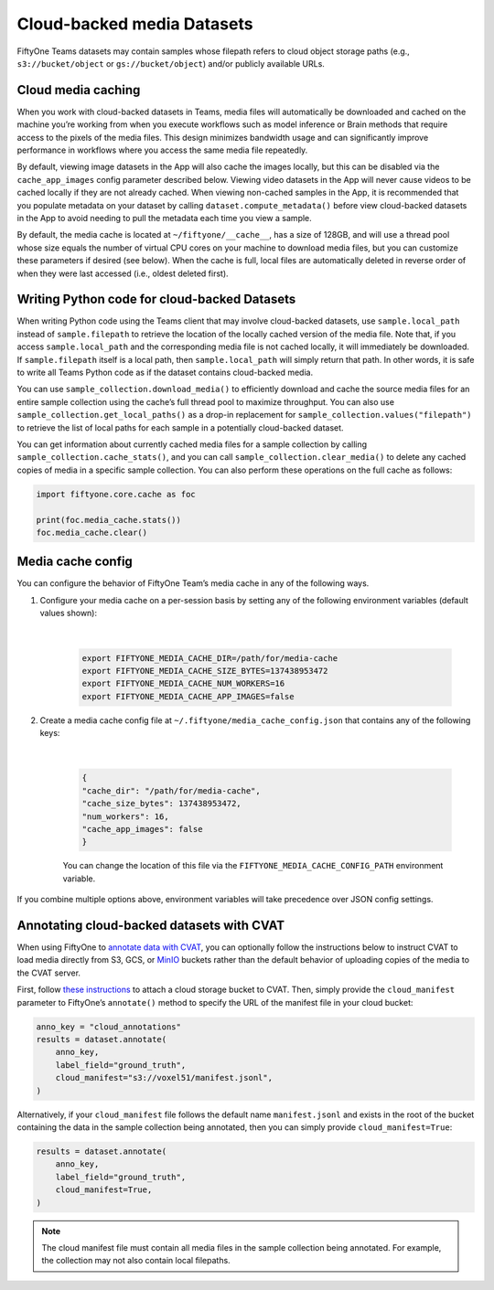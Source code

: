 .. _cloud-media:

Cloud-backed media Datasets
===========================

.. default-role:: code

FiftyOne Teams datasets may contain samples whose filepath refers to cloud object storage paths (e.g., ``s3://bucket/object`` or ``gs://bucket/object``) and/or publicly available URLs.

.. _cloud-media-caching:

Cloud media caching
___________________ 

When you work with cloud-backed datasets in Teams, media files will automatically be downloaded and cached on the machine you’re working from when you execute workflows such as model inference or Brain methods that require access to the pixels of the media files. This design minimizes bandwidth usage and can significantly improve performance in workflows where you access the same media file repeatedly.

By default, viewing image datasets in the App will also cache the images locally, but this can be disabled via the ``cache_app_images`` config parameter described below. Viewing video datasets in the App will never cause videos to be cached locally if they are not already cached. When viewing non-cached samples in the App, it is recommended that you populate metadata on your dataset by calling ``dataset.compute_metadata()`` before view cloud-backed datasets in the App to avoid needing to pull the metadata each time you view a sample.

By default, the media cache is located at ``~/fiftyone/__cache__``, has a size of 128GB, and will use a thread pool whose size equals the number of virtual CPU cores on your machine to download media files, but you can customize these parameters if desired (see below). When the cache is full, local files are automatically deleted in reverse order of when they were last accessed (i.e., oldest deleted first).

.. _cloud-media-python-code:

Writing Python code for cloud-backed Datasets
______________________________________________ 

When writing Python code using the Teams client that may involve cloud-backed datasets, use ``sample.local_path`` instead of ``sample.filepath`` to retrieve the location of the locally cached version of the media file. Note that, if you access ``sample.local_path`` and the corresponding media file is not cached locally, it will immediately be downloaded. If ``sample.filepath`` itself is a local path, then ``sample.local_path`` will simply return that path. In other words, it is safe to write all Teams Python code as if the dataset contains cloud-backed media.

You can use ``sample_collection.download_media()`` to efficiently download and cache the source media files for an entire sample collection using the cache’s full thread pool to maximize throughput. You can also use ``sample_collection.get_local_paths()`` as a drop-in replacement for ``sample_collection.values("filepath")`` to retrieve the list of local paths for each sample in a potentially cloud-backed dataset.

You can get information about currently cached media files for a sample collection by calling ``sample_collection.cache_stats()``, and you can call ``sample_collection.clear_media()`` to delete any cached copies of media in a specific sample collection. You can also perform these operations on the full cache as follows:


.. code-block:: python

    import fiftyone.core.cache as foc

    print(foc.media_cache.stats())
    foc.media_cache.clear()

.. _media-cache-config:

Media cache config
_____________________

You can configure the behavior of FiftyOne Team’s media cache in any of the following ways.

#. Configure your media cache on a per-session basis by setting any of the following environment variables (default values shown):
	
	|

    .. code-block:: python

        export FIFTYONE_MEDIA_CACHE_DIR=/path/for/media-cache
        export FIFTYONE_MEDIA_CACHE_SIZE_BYTES=137438953472
        export FIFTYONE_MEDIA_CACHE_NUM_WORKERS=16
        export FIFTYONE_MEDIA_CACHE_APP_IMAGES=false

#. Create a media cache config file at ``~/.fiftyone/media_cache_config.json`` that contains any of the following keys:
	
	|

    .. code-block:: python

        {
        "cache_dir": "/path/for/media-cache",
        "cache_size_bytes": 137438953472,
        "num_workers": 16,
        "cache_app_images": false
        }

    You can change the location of this file via the ``FIFTYONE_MEDIA_CACHE_CONFIG_PATH`` environment variable.


If you combine multiple options above, environment variables will take precedence over JSON config settings.



.. _annotating-cloud-media:

Annotating cloud-backed datasets with CVAT
____________________________________________

When using FiftyOne to `annotate data with CVAT <https://voxel51.com/docs/fiftyone/integrations/cvat.html>`_, you can optionally follow the instructions below to instruct CVAT to load media directly from S3, GCS, or `MinIO <https://github.com/openvinotoolkit/cvat/pull/4353>`_ buckets rather than the default behavior of uploading copies of the media to the CVAT server.

First, follow `these instructions <https://opencv.github.io/cvat/docs/manual/basics/attach-cloud-storage/>`_ to attach a cloud storage bucket to CVAT. Then, simply provide the ``cloud_manifest`` parameter to FiftyOne’s ``annotate()`` method to specify the URL of the manifest file in your cloud bucket:

.. code-block:: python
    
    anno_key = "cloud_annotations"
    results = dataset.annotate(
        anno_key,
        label_field="ground_truth",
        cloud_manifest="s3://voxel51/manifest.jsonl",
    )

Alternatively, if your ``cloud_manifest`` file follows the default name ``manifest.jsonl`` and exists in the root of the bucket containing the data in the sample collection being annotated, then you can simply provide ``cloud_manifest=True``:

.. code-block:: python
    
    results = dataset.annotate(
        anno_key,
        label_field="ground_truth",
        cloud_manifest=True,
    )

.. note::

    The cloud manifest file must contain all media files in the sample collection being annotated. For example, the collection may not also contain local filepaths.




